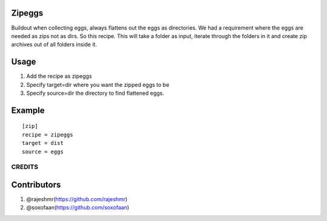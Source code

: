 Zipeggs
-------

Buildout when collecting eggs, always flattens out the eggs as
directories. We had a requirement where the eggs are needed as zips not
as dirs. So this recipe. This will take a folder as input, iterate
through the folders in it and create zip archives out of all folders
inside it.

Usage
-----

1. Add the recipe as zipeggs
2. Specify target=dir where you want the zipped eggs to be
3. Specify source=dir the directory to find flattened eggs.

Example
-------

::

    [zip]
    recipe = zipeggs
    target = dist
    source = eggs

CREDITS
=======

Contributors
------------

1. @rajeshmr(https://github.com/rajeshmr)
2. @soxofaan(https://github.com/soxofaan)
